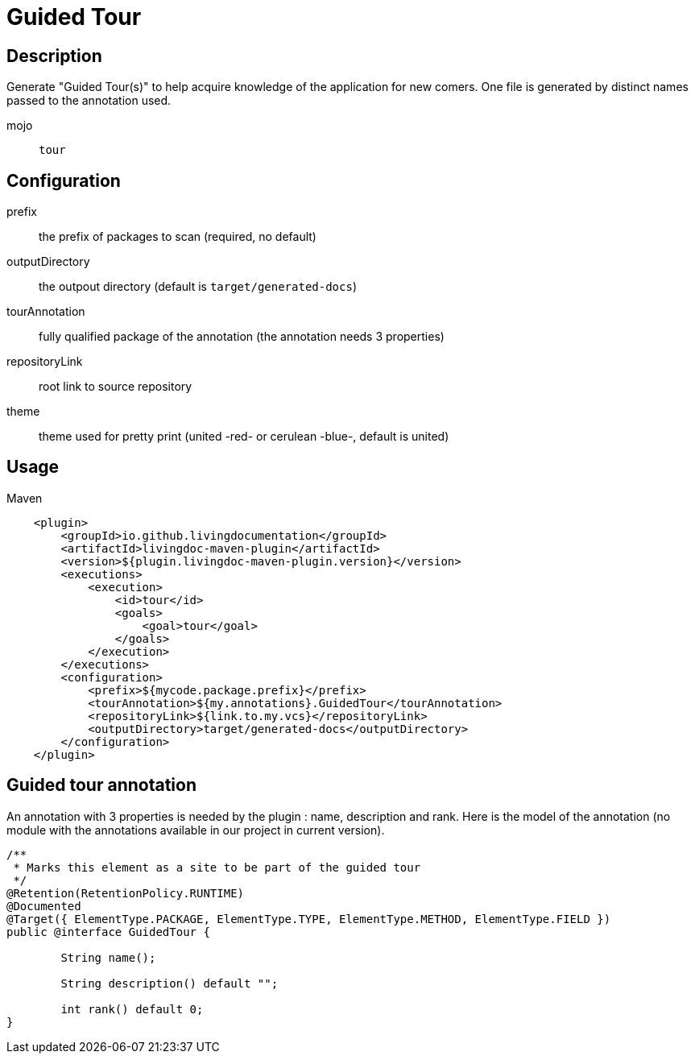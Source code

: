 = Guided Tour

== Description

Generate "Guided Tour(s)" to help acquire knowledge of the application for new comers. One file is generated by
distinct names passed to the annotation used.

mojo:: `tour`

== Configuration

prefix:: the prefix of packages to scan (required, no default)

outputDirectory:: the outpout directory (default is `target/generated-docs`)

tourAnnotation:: fully qualified package of the annotation (the annotation needs 3 properties)

repositoryLink:: root link to source repository

theme:: theme used for pretty print (united -red- or cerulean -blue-, default is united)

== Usage

.Maven
[source, xml]
----
    <plugin>
        <groupId>io.github.livingdocumentation</groupId>
        <artifactId>livingdoc-maven-plugin</artifactId>
        <version>${plugin.livingdoc-maven-plugin.version}</version>
        <executions>
            <execution>
                <id>tour</id>
                <goals>
                    <goal>tour</goal>
                </goals>
            </execution>
        </executions>
        <configuration>
            <prefix>${mycode.package.prefix}</prefix>
            <tourAnnotation>${my.annotations}.GuidedTour</tourAnnotation>
            <repositoryLink>${link.to.my.vcs}</repositoryLink>
            <outputDirectory>target/generated-docs</outputDirectory>
        </configuration>
    </plugin>
----

== Guided tour annotation

An annotation with 3 properties is needed by the plugin : name, description and rank.
Here is the model of the annotation (no module with the annotations available in our project in current version).

[source, java]
----
/**
 * Marks this element as a site to be part of the guided tour
 */
@Retention(RetentionPolicy.RUNTIME)
@Documented
@Target({ ElementType.PACKAGE, ElementType.TYPE, ElementType.METHOD, ElementType.FIELD })
public @interface GuidedTour {

	String name();

	String description() default "";

	int rank() default 0;
}
----
